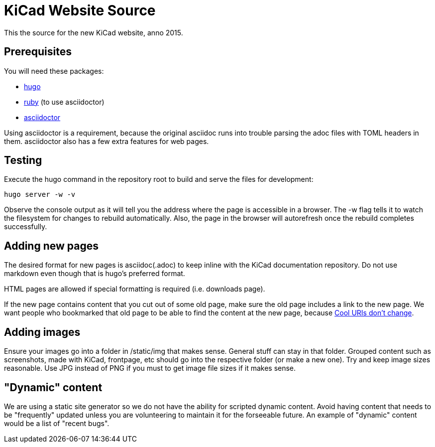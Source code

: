 KiCad Website Source
====================

This the source for the new KiCad website, anno 2015.


== Prerequisites
You will need these packages:

- http://gohugo.io/[hugo]
- https://www.ruby-lang.org[ruby] (to use asciidoctor)
- http://asciidoctor.org/[asciidoctor]

Using asciidoctor is a requirement, because the original asciidoc
runs into trouble parsing the adoc files with TOML headers in them.
asciidoctor also has a few extra features for web pages. 

== Testing

Execute the hugo command in the repository root to build and serve the files for development:

----
hugo server -w -v
----

Observe the console output as it will tell you the address where the page is accessible in a browser.
The -w flag tells it to watch the filesystem for changes to rebuild automatically. Also, the page in the browser will autorefresh once the rebuild completes successfully.

== Adding new pages

The desired format for new pages is asciidoc(.adoc) to keep inline with the KiCad documentation repository.
Do not use markdown even though that is hugo's preferred format.

HTML pages are allowed if special formatting is required (i.e. downloads page).

If the new page contains content that you cut out of some old page, make sure the old page includes a link to the new page.
We want people who bookmarked that old page to be able to find the content at the new page, because
http://www.w3.org/Provider/Style/URI[Cool URIs don't change].

== Adding images
Ensure your images go into a folder in /static/img that makes sense. General stuff can stay in that folder. Grouped content such as screenshots, made with KiCad, frontpage, etc should go into the respective folder (or make a new one). Try and keep image sizes reasonable. Use JPG instead of PNG if you must to get image file sizes if it makes sense.

== "Dynamic" content
We are using a static site generator so we do not have the ability for scripted dynamic content.
Avoid having content that needs to be "frequently" updated unless you are volunteering to maintain it for the forseeable future. An example of "dynamic" content would be a list of "recent bugs".
